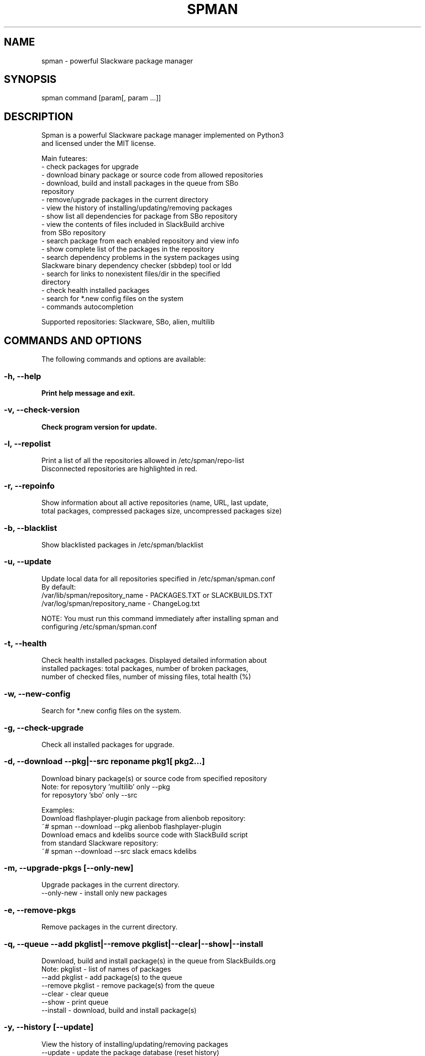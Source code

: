 .TH SPMAN 8 "2018\-06\-23" "System" "Linux User Manual"
.SH NAME
spman - powerful Slackware package manager
.SH SYNOPSIS
spman command [param[, param ...]]
.SH DESCRIPTION
Spman is a powerful Slackware package manager implemented on Python3
 and licensed under the MIT license.

Main futeares:
    - check packages for upgrade
    - download binary package or source code from allowed repositories
    - download, build and install packages in the queue from SBo
        repository
    - remove/upgrade packages in the current directory
    - view the history of installing/updating/removing packages
    - show list all dependencies for package from SBo repository
    - view the contents of files included in SlackBuild archive
        from SBo repository
    - search package from each enabled repository and view info
    - show complete list of the packages in the repository
    - search dependency problems in the system packages using
        Slackware binary dependency checker (sbbdep) tool or ldd
    - search for links to nonexistent files/dir in the specified
        directory
    - check health installed packages
    - search for *.new config files on the system
    - commands autocompletion

Supported repositories: Slackware, SBo, alien, multilib
.SH COMMANDS AND OPTIONS
The following commands and options are available:
.SS -h, --help
\fBPrint help message and exit.
.SS -v, --check-version
\fBCheck program version for update.
.SS -l, --repolist
\fbPrint a list of all the repositories allowed in /etc/spman/repo-list
 Disconnected repositories are highlighted in red.
.SS -r, --repoinfo
\fbShow information about all active repositories (name, URL, last update,
 total packages, compressed packages size, uncompressed packages size)
.SS -b, --blacklist
\fbShow blacklisted packages in /etc/spman/blacklist
.SS -u, --update
\fbUpdate local data for all repositories specified in /etc/spman/spman.conf
  By default:
    /var/lib/spman/repository_name  - PACKAGES.TXT or SLACKBUILDS.TXT
    /var/log/spman/repository_name  - ChangeLog.txt

\fbNOTE:
\fbYou must run this command immediately after installing spman and
 configuring /etc/spman/spman.conf
.SS -t, --health
\fbCheck health installed packages. Displayed detailed information about
 installed packages: total packages, number of broken packages,
 number of checked files, number of missing files, total health (%)
.SS -w, --new-config
\fbSearch for *.new config files on the system.
.SS -g, --check-upgrade
\fbCheck all installed packages for upgrade.
.SS -d, --download --pkg|--src reponame pkg1[ pkg2...]
\fbDownload binary package(s) or source code from specified repository
  Note: for reposytory 'multilib' only --pkg
        for reposytory 'sbo' only --src

\fbExamples:
    Download flashplayer-plugin package from alienbob repository:
      ~# spman --download --pkg alienbob flashplayer-plugin
    Download emacs and kdelibs source code with SlackBuild script
    from standard Slackware repository:
      ~# spman --download --src slack emacs kdelibs
.SS -m, --upgrade-pkgs [--only-new]
\fbUpgrade packages in the current directory.
    --only-new              - install only new packages
.SS -e, --remove-pkgs
\fbRemove packages in the current directory.
.SS -q, --queue --add pkglist|--remove pkglist|--clear|--show|--install
\fbDownload, build and install package(s) in the queue from SlackBuilds.org
  Note: pkglist - list of names of packages
    --add pkglist           - add package(s) to the queue
    --remove pkglist        - remove package(s) from the queue
    --clear                 - clear queue
    --show                  - print queue
    --install               - download, build and install package(s)
.SS  -y, --history [--update]
\fbView the history of installing/updating/removing packages
  --update      - update the package database (reset history)
.SS -p, --find-deps pkgname
\fbShow list all dependencies for package from 'sbo' repository.
 Installed packages are highlighted in green.
.SS -s, --view-slackbuild pkgname
\fbView the contents of files included in SlackBuild archive using pager
 (README, doinst.sh, patches, slack-desc, pkgname.SlackBuild,
  pkgname.info, etc.)
.SS -f, --find-pkg [--strict] pkgname
\fbSearch package from each enabled repository and view info
 (case-insensitive)
    --strict    - strict match by package name
.SS -i, --pkglist reponame [--only-installed]
\fbShow complete list of the packages on repository. Installed packages are
 highlighted in green.
    --only-installed    - output only installed packages
.SS -k, --check-deps --sbbdep|--ldd
\fbSearch dependency problems in the system packages.
    --sbbdep       - using 'sbbdep' tool
    --ldd          - using 'ldd' tool
.SS -a, --bad-links /path/to/dir
\fbSearch for links to nonexistent files/dir in the specified directory.

.SH DEFAULT REPOSITORIES
 Slackware.com = "slack"
 SlackBuilds.org = "sbo"
 Alien's = "alienbob"
 Alien's multilib = "multilib"
.SH FILES
/etc/spman/spman.conf
  General configuration of spman

/etc/spman/repo-list
  Configuration file for repositories

/etc/spman/blacklist
  List of packages to skip

/var/log/spman/{alienbob/,multilib/,sbo/,slack/}
  ChangeLog.txt files for each repository

/var/lib/spman/{alienbob/,multilib/,sbo/,slack/}
  PACKAGES.TXT or SLACKBUILDS.TXT files

/var/lib/spman/{pkg-db,pkg-db~}
  List of installed packages generated by command:
    # spman --history --update

.SH AUTHOR
Vladimir MyRequiem <mrvladislavovich@gmail.com>
.SH HOMEPAGE
https://github.com/MyRequiem/spman
.SH COPYRIGHT
Copyright\(co 2018 Vladimir MyRequiem
